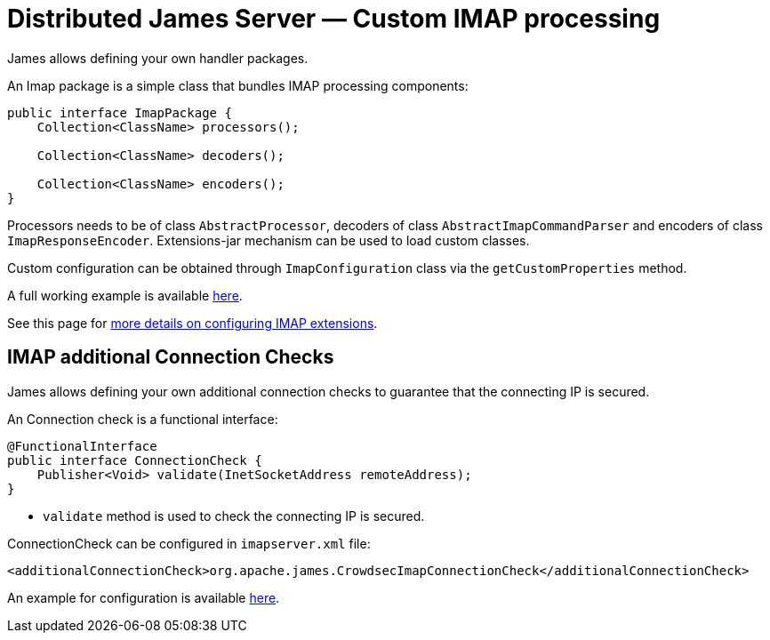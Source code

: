 = Distributed James Server &mdash; Custom IMAP processing
:navtitle: Custom IMAP processing

James allows defining your own handler packages.

An Imap package is a simple class that bundles IMAP processing components:

....
public interface ImapPackage {
    Collection<ClassName> processors();

    Collection<ClassName> decoders();

    Collection<ClassName> encoders();
}
....

Processors needs to be of class `AbstractProcessor`, decoders of class `AbstractImapCommandParser`
and encoders of class `ImapResponseEncoder`. Extensions-jar mechanism can be used to load custom classes.

Custom configuration can be obtained through `ImapConfiguration` class via the `getCustomProperties` method.

A full working example is available link:https://github.com/apache/james-project/tree/master/examples/custom-imap[here].

See this page for xref:configure/imap.adoc#_extending_imap[more details on configuring IMAP extensions].

== IMAP additional Connection Checks

James allows defining your own additional connection checks to guarantee that the connecting IP is secured.

An Connection check is a functional interface:
```
@FunctionalInterface
public interface ConnectionCheck {
    Publisher<Void> validate(InetSocketAddress remoteAddress);
}
```

- `validate` method is used to check the connecting IP is secured.

ConnectionCheck can be configured in `imapserver.xml` file:
```
<additionalConnectionCheck>org.apache.james.CrowdsecImapConnectionCheck</additionalConnectionCheck>
```

An example for configuration is available link:https://github.com/apache/james-project/blob/master/third-party/crowdsec/sample-configuration/acquis.yaml[here].